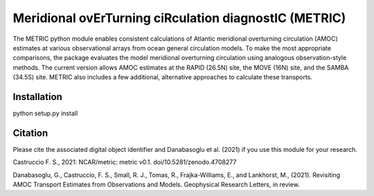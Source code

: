 Meridional ovErTurning ciRculation diagnostIC (METRIC)
======================================================

The METRIC python module enables consistent calculations of Atlantic meridional overturning circulation (AMOC) 
estimates at various observational arrays from ocean general circulation models. To make the most appropriate comparisons, 
the package evaluates the model meridional overturning circulation using analogous observation-style methods.
The current version allows AMOC estimates at the RAPID (26.5N) site, the MOVE (16N) site, and the SAMBA (34.5S) site. 
METRIC also includes a few additional, alternative approaches to calculate these transports.

Installation
------------

python setup.py install


Citation
--------

Please cite the associated digital object identifier and Danabasoglu et al. (2021) if you use this module for your research.

Castruccio F. S., 2021: NCAR/metric: metric v0.1. doi/10.5281/zenodo.4708277

.. image:: https://zenodo.org/badge/331704850.svg
   :target: https://zenodo.org/badge/latestdoi/331704850
   

Danabasoglu, G., Castruccio, F. S.,  Small, R. J., Tomas, R., Frajka-Williams, E., and Lankhorst, M., (2021). Revisiting AMOC Transport Estimates from Observations and Models. Geophysical Research Letters, in review. 
